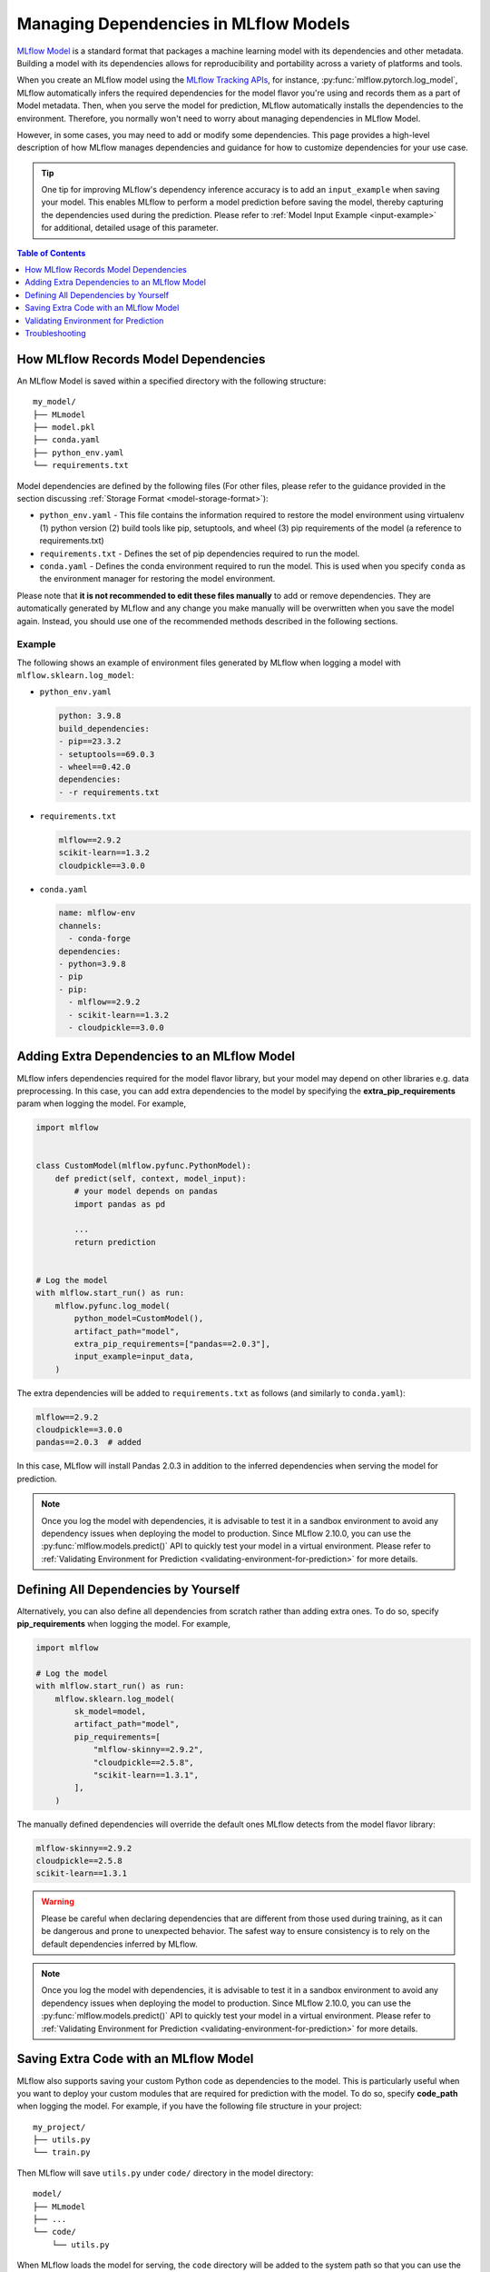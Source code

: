 Managing Dependencies in MLflow Models
======================================

`MLflow Model <../models.html>`_ is a standard format that packages a machine learning model with its dependencies and other metadata.
Building a model with its dependencies allows for reproducibility and portability across a variety of platforms and tools.

When you create an MLflow model using the `MLflow Tracking APIs <../tracking.html>`_, for instance, :py:func:`mlflow.pytorch.log_model`,
MLflow automatically infers the required dependencies for the model flavor you're using and records them as a part of Model metadata. Then, when you
serve the model for prediction, MLflow automatically installs the dependencies to the environment. Therefore, you normally won't need to
worry about managing dependencies in MLflow Model.

However, in some cases, you may need to add or modify some dependencies. This page provides a high-level description of how MLflow manages
dependencies and guidance for how to customize dependencies for your use case.

.. tip::

    One tip for improving MLflow's dependency inference accuracy is to add an ``input_example`` when saving your model. This enables MLflow to 
    perform a model prediction before saving the model, thereby capturing the dependencies used during the prediction.
    Please refer to :ref:`Model Input Example <input-example>` for additional, detailed usage of this parameter.

.. contents:: Table of Contents
  :local:
  :depth: 1

.. _how-mlflow-records-dependencies:

How MLflow Records Model Dependencies
-------------------------------------

An MLflow Model is saved within a specified directory with the following structure:

::

    my_model/
    ├── MLmodel
    ├── model.pkl
    ├── conda.yaml
    ├── python_env.yaml
    └── requirements.txt

Model dependencies are defined by the following files (For other files, please refer to the guidance provided in the section discussing :ref:`Storage Format <model-storage-format>`):

* ``python_env.yaml`` - This file contains the information required to restore the model environment using virtualenv (1) python version (2) build tools like pip, setuptools, and wheel (3) pip requirements of the model (a reference to requirements.txt)
* ``requirements.txt`` - Defines the set of pip dependencies required to run the model.
* ``conda.yaml`` - Defines the conda environment required to run the model. This is used when you specify ``conda`` as the environment manager for restoring the model environment.

Please note that **it is not recommended to edit these files manually** to add or remove dependencies.
They are automatically generated by MLflow and any change you make manually will be overwritten when you save the model again.
Instead, you should use one of the recommended methods described in the following sections.

Example
~~~~~~~

The following shows an example of environment files generated by MLflow when logging a model with ``mlflow.sklearn.log_model``:

* ``python_env.yaml``

  .. code-block:: yaml

      python: 3.9.8
      build_dependencies:
      - pip==23.3.2
      - setuptools==69.0.3
      - wheel==0.42.0
      dependencies:
      - -r requirements.txt

* ``requirements.txt``

  .. code-block:: text

      mlflow==2.9.2
      scikit-learn==1.3.2
      cloudpickle==3.0.0

* ``conda.yaml``

  .. code-block:: yaml

      name: mlflow-env
      channels:
        - conda-forge
      dependencies:
      - python=3.9.8
      - pip
      - pip:
        - mlflow==2.9.2
        - scikit-learn==1.3.2
        - cloudpickle==3.0.0


Adding Extra Dependencies to an MLflow Model
--------------------------------------------
MLflow infers dependencies required for the model flavor library, but your model may depend on other libraries e.g. data
preprocessing. In this case, you can add extra dependencies to the model by specifying the **extra_pip_requirements** param
when logging the model. For example,

.. code-block:: python

    import mlflow


    class CustomModel(mlflow.pyfunc.PythonModel):
        def predict(self, context, model_input):
            # your model depends on pandas
            import pandas as pd

            ...
            return prediction


    # Log the model
    with mlflow.start_run() as run:
        mlflow.pyfunc.log_model(
            python_model=CustomModel(),
            artifact_path="model",
            extra_pip_requirements=["pandas==2.0.3"],
            input_example=input_data,
        )

The extra dependencies will be added to ``requirements.txt`` as follows (and similarly to ``conda.yaml``):

.. code-block:: yaml

    mlflow==2.9.2
    cloudpickle==3.0.0
    pandas==2.0.3  # added


In this case, MLflow will install Pandas 2.0.3 in addition to the inferred dependencies when serving the model for prediction.

.. note::

    Once you log the model with dependencies, it is advisable to test it in a sandbox environment to avoid any dependency
    issues when deploying the model to production. Since MLflow 2.10.0, you can use the :py:func:`mlflow.models.predict()` API to quickly test
    your model in a virtual environment. Please refer to :ref:`Validating Environment for Prediction <validating-environment-for-prediction>` for more details.

Defining All Dependencies by Yourself
-------------------------------------

Alternatively, you can also define all dependencies from scratch rather than adding extra ones. To do so,
specify **pip_requirements** when logging the model. For example,

.. code-block:: python

    import mlflow

    # Log the model
    with mlflow.start_run() as run:
        mlflow.sklearn.log_model(
            sk_model=model,
            artifact_path="model",
            pip_requirements=[
                "mlflow-skinny==2.9.2",
                "cloudpickle==2.5.8",
                "scikit-learn==1.3.1",
            ],
        )

The manually defined dependencies will override the default ones MLflow detects from the model flavor library:

.. code-block:: yaml

    mlflow-skinny==2.9.2
    cloudpickle==2.5.8
    scikit-learn==1.3.1

.. warning::

    Please be careful when declaring dependencies that are different from those used during training, as it can be dangerous
    and prone to unexpected behavior. The safest way to ensure consistency is to rely on the default dependencies inferred by MLflow.

.. note::

    Once you log the model with dependencies, it is advisable to test it in a sandbox environment to avoid any dependency
    issues when deploying the model to production. Since MLflow 2.10.0, you can use the :py:func:`mlflow.models.predict()` API to quickly
    test your model in a virtual environment. Please refer to :ref:`Validating Environment for Prediction <validating-environment-for-prediction>` for more details.


Saving Extra Code with an MLflow Model
--------------------------------------
MLflow also supports saving your custom Python code as dependencies to the model. This is particularly useful
when you want to deploy your custom modules that are required for prediction with the model.
To do so, specify **code_path** when logging the model. For example, if you have the following file structure in your project:

::

    my_project/
    ├── utils.py
    └── train.py

.. code-block:: python
    :caption: train.py

    import mlflow


    class MyModel(mlflow.pyfunc.PythonModel):
        def predict(self, context, model_input):
            from utils import my_func

            x = my_func(model_input)
            # .. your prediction logic
            return prediction


    # Log the model
    with mlflow.start_run() as run:
        mlflow.pyfunc.log_model(
            python_model=MyModel(),
            artifact_path="model",
            input_example=input_data,
            code_paths=["utils.py"],
        )

Then MLflow will save ``utils.py`` under ``code/`` directory in the model directory:

::

    model/
    ├── MLmodel
    ├── ...
    └── code/
        └── utils.py

When MLflow loads the model for serving, the ``code`` directory will be added to the system path so that you can use the module in your model
code like ``from utils import my_func``. You can also specify a directory path as ``code_path`` to save multiple files under the directory:

Caveats of ``code_path`` Option
~~~~~~~~~~~~~~~~~~~~~~~~~~~~~~~

When using the ``code_path`` option, please be aware of the limitation that the specified file or directory **must be in the same directory as your model script**.
If the specified file or directory is in a parent or child directory like ``my_project/src/utils.py``, model serving will fail with ``ModuleNotFoundError``.
For example, let's say that you have the following file structure in your project

::

    my_project/
    |── train.py
    └── src/
        └──  utils.py

Then the following model code does **not** work:

.. code-block:: python

    class MyModel(mlflow.pyfunc.PythonModel):
        def predict(self, context, model_input):
            from src.utils import my_func

            # .. your prediction logic
            return prediction


    with mlflow.start_run() as run:
        mlflow.pyfunc.log_model(
            python_model=MyModel(),
            artifact_path="model",
            input_example=input_data,
            code_paths=[
                "src/utils.py"
            ],  # the file will be saved at code/utils.py not code/src/utils.py
        )

    # => Model serving will fail with ModuleNotFoundError: No module named 'src'

This limitation is due to how MLflow saves and loads the specified files and directories. When it copies the specified files or directories in ``code/`` target,
it does **not** preserve the relative paths that they were originally residing within. For instance, in the above example, MLflow will copy ``utils.py`` to ``code/utils.py``, not
``code/src/utils.py``. As a result, it has to be imported as ``from utils import my_func``, instead of ``from src.utils import my_func``.
However, this may not be pleasant, as the import path is different from the original training script.

To workaround this issue, the ``code_path`` should specify the parent directory, which is ``code_path=["src"]`` in this example.
This way, MLflow will copy the entire ``src/`` directory under ``code/`` and your model code will be able to import ``src.utils``.

.. code-block:: python

    class MyModel(mlflow.pyfunc.PythonModel):
        def predict(self, context, model_input):
            from src.utils import my_func

            # .. your prediction logic
            return prediction


    with mlflow.start_run() as run:
        mlflow.pyfunc.log_model(
            python_model=model,
            artifact_path="model",
            input_example=input_data,
            code_paths=["src"],  # the whole /src directory will be saved at code/src
        )

.. warning::

    By the same reason, ``code_path`` option doesn't handle the relative import like ``code_path=["../src"]``.

Recommended Project Structure
~~~~~~~~~~~~~~~~~~~~~~~~~~~~~
With this limitation for ``code_path`` in mind, the recommended project structure looks like the following:

::

    my_project/
    |-- model.py # Defines the custom pyfunc model
    |── train.py # Trains and logs the model
    |── core/    # Required modules for prediction
    |   |── preprocessing.py
    |   └── ...
    └── helper/  # Other helper modules used for training, evaluation
        |── evaluation.py
        └── ...

Then you can log the model with ``code_paths=["core"]`` to include the required modules for prediction, while excluding the helper modules
that are only used for development.

.. _validating-environment-for-prediction:

Validating Environment for Prediction
-------------------------------------

Validating your model before deployment is a critical step to ensure production readiness.
MLflow provides a few ways to test your model locally, either in a virtual environment or a Docker container.
If you find any dependency issues during validation, please follow the guidance in :ref:`How to fix dependency errors when serving my model? <how-to-fix-dependency-errors-in-model>`

Testing offline prediction with a virtual environment
~~~~~~~~~~~~~~~~~~~~~~~~~~~~~~~~~~~~~~~~~~~~~~~~~~~~~
You can use MLflow Models **predict** API via Python or CLI to make test predictions with your model.
This will load your model from the model URI, create a virtual environment with the model dependencies (defined in MLflow Model),
and run offline predictions with the model.
Please refer to :py:func:`mlflow.models.predict()` or the `CLI reference <../cli.html#mlflow-models>`_ for more detailed usage for the predict API.

.. note::

    The Python API is available since MLflow 2.10.0. If you are using an older version, please use the CLI option.

.. tabs::

    .. code-tab:: python

        import mlflow

        mlflow.models.predict(
            model_uri="runs:/<run_id>/model",
            input_data=<input_data>,
        )

    .. code-tab:: bash

        mlflow models predict -m runs:/<run_id>/model-i <input_path>

Using the :py:func:`mlflow.models.predict()` API is convenient for testing your model and inference environment quickly.
However, it may not be a perfect simulation of the serving because it does not start the online inference server. That
said, it's a great way to test whether your prediction inputs are correctly formatted. 

Formatting is subject to the types supported by the ``predict()`` method of your logged model. If the model was logged with a
signature, the input data should be viewable from the MLflow UI or via :py:func:`mlflow.models.get_model_info()`, 
which has the field ``signature``.

More generally, MLflow has the ability to support a variety of flavor-specfic input types, such as a tensorflow tensor.  
MLflow also supports types that are not specific to a given flavor, such as a pandas DataFrame, numpy ndarray, python Dict, 
python List, scipy.sparse matrix, and spark data frame.

Testing online inference endpoint with a virtual environment
~~~~~~~~~~~~~~~~~~~~~~~~~~~~~~~~~~~~~~~~~~~~~~~~~~~~~~~~~~~~
If you want to test your model by actually running the online inference server, you can use the  MLflow ``serve`` API.
This will create a virtual environment with your model and dependencies, similarly to the ``predict`` API, but will start the inference server
and expose the REST endpoints. Then you can send a test request and validate the response.
Please refer to the `CLI reference <../cli.html#mlflow-models>`_ for more detailed usage for the ``serve`` API.

.. code-block:: bash

    mlflow models serve -m runs:/<run_id>/model -p <port>
    # In another terminal
    curl -X POST -H "Content-Type: application/json" \
        --data '{"inputs": [[1, 2], [3, 4]]}' \
        http://localhost:<port>/invocations

While this is a reliable way to test your model before deployment, one caveat is that the virtual environment doesn't absorb the OS-level differences
between your machine and the production environment. For example, if you are using MacOS as a local dev machine but your deployment target is
running on Linux, you may encounter some issues that are not reproducible in the virtual environment.

In this case, you can use a Docker container to test your model. While it doesn't provide full OS-level isolation unlike virtual machines e.g. we
can't run Windows containers on Linux machines, Docker covers some popular test scenarios such as running different versions of Linux or simulating
Linux environments on Mac or Windows.

Testing online inference endpoint with a Docker container
~~~~~~~~~~~~~~~~~~~~~~~~~~~~~~~~~~~~~~~~~~~~~~~~~~~~~~~~~
MLflow ``build-docker`` API for CLI and Python is capable of building an Ubuntu-based Docker image for serving your model.
The image will contain your model and dependencies, as well as having an entrypoint that is used to start the inference server. Similarly to the `serve` API,
you can send a test request and validate the response.
Please refer to the `CLI reference <../cli.html#mlflow-models>`_ for more detailed usage for the ``build-docker`` API.

.. code-block:: bash

    mlflow models build-docker -m runs:/<run_id>/model -n <image_name>
    docker run -p <port>:8080 <image_name>
    # In another terminal
    curl -X POST -H "Content-Type: application/json" \
        --data '{"inputs": [[1, 2], [3, 4]]}' \
        http://localhost:<port>/invocations


.. _model-dependencies-troubleshooting:

Troubleshooting
---------------

.. _how-to-fix-dependency-errors-in-model:

How to Fix Dependency Errors when Serving my Model
~~~~~~~~~~~~~~~~~~~~~~~~~~~~~~~~~~~~~~~~~~~~~~~~~~
One of the most common issues experienced during model deployment centers around dependency issues. When logging or saving your model, MLflow tries to infer the
model dependencies and save them as part of the MLflow Model metadata. However, this might not always be complete and miss some dependencies e.g. [extras] dependencies
for certain libraries. This can cause errors when serving your model, such as "ModuleNotFoundError" or "ImportError". Below are some steps that can help to diagnose
and fix missing dependency errors.

.. hint::

    To reduce the possibility of dependency errors, you can add ``input_example`` when saving your model. This enables MLflow to 
    perform a model prediction before saving the model, thereby capturing the dependencies used during the prediction.
    Please refer to :ref:`Model Input Example <input-example>` for additional, detailed usage of this parameter.


1. Check the missing dependencies
*********************************
The missing dependencies are listed in the error message. For example, if you see the following error message:

.. code-block:: bash

    ModuleNotFoundError: No module named 'cv2'

2. Try adding the dependencies using the ``predict`` API
********************************************************
Now that you know the missing dependencies, you can create a new model version with the correct dependencies.
However, creating a new model for trying new dependencies might be a bit tedious, particularly because you may need to
iterate multiple times to find the correct solution. Instead, you can use the :py:func:`mlflow.models.predict()` API to test your change without
actually needing to re-log the model repeatedly while troubleshooting the installation errors.

To do so, use the **pip-requirements-override** option to specify pip dependencies like ``opencv-python==4.8.0``.

.. tabs::

    .. code-tab:: python

        import mlflow

        mlflow.models.predict(
            model_uri="runs:/<run_id>/<model_path>",
            input_data=<input_data>,
            pip_requirements_override=["opencv-python==4.8.0"],
        )

    .. code-tab:: bash

        mlflow models predict \
            -m runs:/<run_id>/<model_path> \
            -i <input_path> \
            --pip-requirements-override opencv-python==4.8.0

The specified dependencies will be installed to the virtual environment in addition to (or instead of) the dependencies
defined in the model metadata. Since this doesn't mutate the model, you can iterate quickly and safely to find the correct dependencies.

Note that for ``input_data`` parameter in the python implementation, the function takes a Python object that is supported by your
model's ``predict()`` function. Some examples may include flavor-specific input types, such as a 
tensorflow tensor, or more generic types such as a pandas DataFrame, numpy ndarray, python Dict, or
python List. When working with the CLI, we cannot pass python objects and instead look to pass the path 
to a CSV or JSON file containing the input payload.


.. note::

    The ``pip-requirements-override`` option is available since MLflow 2.10.0.

3. Update the model metadata
****************************
Once you find the correct dependencies, you can create a new model with the correct dependencies.
To do so, specify the ``extra_pip_requirements`` option when logging the model.

.. code:: python

    import mlflow

    mlflow.pyfunc.log_model(
        artifact_path="model",
        python_model=python_model,
        extra_pip_requirements=["opencv-python==4.8.0"],
        input_example=input_data,
    )

Note that you can also leverage the CLI to update model dependencies in-place and thereby avoid
re-logging the model. 

.. code:: bash

    mlflow models update-pip-requirements -m runs:/<run_id>/<model_path> add "opencv-python==4.8.0" 

How to Migrate Anaconda Dependency for License Change
~~~~~~~~~~~~~~~~~~~~~~~~~~~~~~~~~~~~~~~~~~~~~~~~~~~~~

Anaconda Inc. updated their `terms of service <https://www.anaconda.com/terms-of-service>`_ for anaconda.org channels. Based on the new terms of service you may require a commercial license if you rely on Anaconda’s packaging and distribution. See `Anaconda Commercial Edition FAQ <https://www.anaconda.com/blog/anaconda-commercial-edition-faq>`_ for more information. Your use of any Anaconda channels is governed by their terms of service.

MLflow models logged before `v1.18 <https://mlflow.org/news/2021/06/18/1.18.0-release/index.html>`_ were by default logged with the conda ``defaults`` channel (`https://repo.anaconda.com/pkgs/ <https://repo.anaconda.com/pkgs/>`_) as a dependency. Because of this license change, MLflow has stopped the use of the ``defaults`` channel for models logged using MLflow v1.18 and above. The default channel logged is now ``conda-forge``, which points at the community managed `https://conda-forge.org/ <https://conda-forge.org/>`_.

If you logged a model before MLflow v1.18 without excluding the ``defaults`` channel from the conda environment for the model, that model may have a dependency on the ``defaults`` channel that you may not have intended.
To manually confirm whether a model has this dependency, you can examine the ``channel`` value in the ``conda.yaml`` file that is packaged with the logged model. For example, a model's ``conda.yaml`` with a ``defaults`` channel dependency may look like this:

.. code-block:: yaml

    name: mlflow-env
    channels:
    - defaults
    dependencies:
    - python=3.8.8
    - pip
    - pip:
        - mlflow==2.3
        - scikit-learn==0.23.2
        - cloudpickle==1.6.0

If you would like to change the channel used in a model's environment, you can re-register the model to the model registry with a new ``conda.yaml``. You can do this by specifying the channel in the ``conda_env`` parameter of ``log_model()``.

For more information on the ``log_model()`` API, see the MLflow documentation for the model flavor you are working with, for example, :py:func:`mlflow.sklearn.log_model() <mlflow.sklearn.log_model>`.
